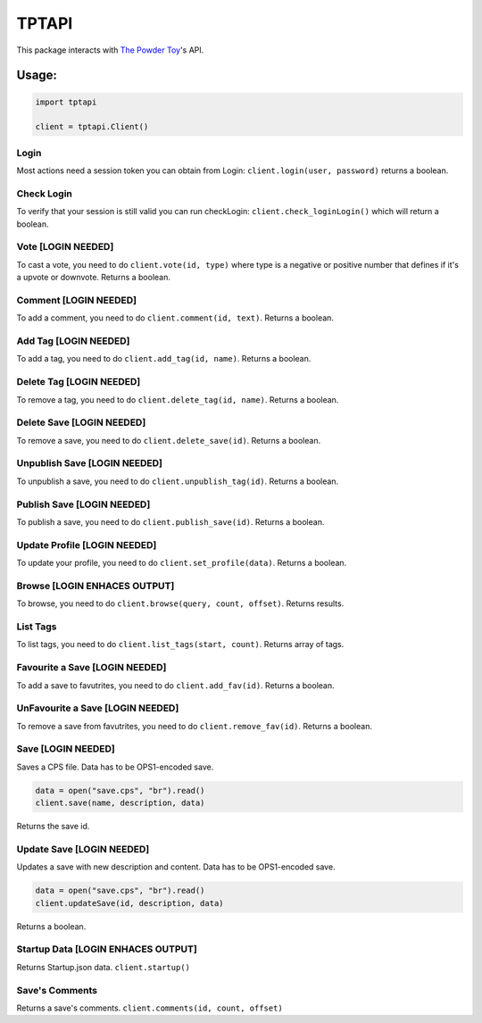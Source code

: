 TPTAPI
======
|BCH compliance| |Codacy|


This package interacts with `The Powder Toy <http://powdertoy.co.uk>`__'s API.

Usage:
------

.. code:: python

    import tptapi

    client = tptapi.Client()

Login
~~~~~

Most actions need a session token you can obtain from Login:
``client.login(user, password)`` returns a boolean.

Check Login
~~~~~~~~~~~

To verify that your session is still valid you can run checkLogin:
``client.check_loginLogin()`` which will return a boolean.

Vote [LOGIN NEEDED]
~~~~~~~~~~~~~~~~~~~

To cast a vote, you need to do ``client.vote(id, type)`` where type is a
negative or positive number that defines if it's a upvote or downvote.
Returns a boolean.

Comment [LOGIN NEEDED]
~~~~~~~~~~~~~~~~~~~~~~

To add a comment, you need to do ``client.comment(id, text)``. Returns a
boolean.

Add Tag [LOGIN NEEDED]
~~~~~~~~~~~~~~~~~~~~~~

To add a tag, you need to do ``client.add_tag(id, name)``. Returns a
boolean.

Delete Tag [LOGIN NEEDED]
~~~~~~~~~~~~~~~~~~~~~~~~~

To remove a tag, you need to do ``client.delete_tag(id, name)``. Returns a
boolean.

Delete Save [LOGIN NEEDED]
~~~~~~~~~~~~~~~~~~~~~~~~~~

To remove a save, you need to do ``client.delete_save(id)``. Returns a
boolean.

Unpublish Save [LOGIN NEEDED]
~~~~~~~~~~~~~~~~~~~~~~~~~~~~~

To unpublish a save, you need to do ``client.unpublish_tag(id)``. Returns
a boolean.

Publish Save [LOGIN NEEDED]
~~~~~~~~~~~~~~~~~~~~~~~~~~~

To publish a save, you need to do ``client.publish_save(id)``. Returns a
boolean.

Update Profile [LOGIN NEEDED]
~~~~~~~~~~~~~~~~~~~~~~~~~~~~~

To update your profile, you need to do ``client.set_profile(data)``.
Returns a boolean.

Browse [LOGIN ENHACES OUTPUT]
~~~~~~~~~~~~~~~~~~~~~~~~~~~~~

To browse, you need to do ``client.browse(query, count, offset)``.
Returns results.

List Tags
~~~~~~~~~

To list tags, you need to do ``client.list_tags(start, count)``. Returns
array of tags.

Favourite a Save [LOGIN NEEDED]
~~~~~~~~~~~~~~~~~~~~~~~~~~~~~~~

To add a save to favutrites, you need to do ``client.add_fav(id)``. Returns
a boolean.

UnFavourite a Save [LOGIN NEEDED]
~~~~~~~~~~~~~~~~~~~~~~~~~~~~~~~~~

To remove a save from favutrites, you need to do ``client.remove_fav(id)``.
Returns a boolean.

Save [LOGIN NEEDED]
~~~~~~~~~~~~~~~~~~~

Saves a CPS file. Data has to be OPS1-encoded save.

.. code:: python

    data = open("save.cps", "br").read()
    client.save(name, description, data)

Returns the save id.

Update Save [LOGIN NEEDED]
~~~~~~~~~~~~~~~~~~~~~~~~~~

Updates a save with new description and content. Data has to be
OPS1-encoded save.

.. code:: python

    data = open("save.cps", "br").read()
    client.updateSave(id, description, data)

Returns a boolean.

Startup Data [LOGIN ENHACES OUTPUT]
~~~~~~~~~~~~~~~~~~~~~~~~~~~~~~~~~~~

Returns Startup.json data. ``client.startup()``

Save's Comments
~~~~~~~~~~~~~~~

Returns a save's comments. ``client.comments(id, count, offset)``

.. |BCH compliance| image:: https://bettercodehub.com/edge/badge/wolfy1339/tptapi?branch=master
   :target: https://bettercodehub.com/

.. |Codacy| image:: https://api.codacy.com/project/badge/Grade/6fc2b55ae1c14858a0bdf4639ebe69fc
   :target: https://www.codacy.com/app/wolfy1339/tptapi?utm_source=github.com&amp;utm_medium=referral&amp;utm_content=wolfy1339/tptapi&amp;utm_campaign=Badge_Grade
